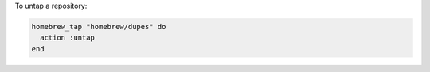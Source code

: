 .. This is an included how-to. 

To untap a repository:

.. code-block:: ruby

   homebrew_tap "homebrew/dupes" do
     action :untap
   end



